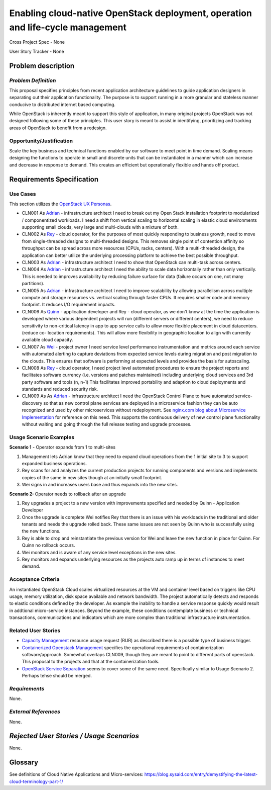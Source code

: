 Enabling cloud-native OpenStack deployment, operation and life-cycle management
===============================================================================

Cross Project Spec - None

User Story Tracker - None

Problem description
-------------------

*Problem Definition*
++++++++++++++++++++
This proposal specifies principles from recent application
architecture guidelines to guide application designers in separating out
their application functionality.  The purpose is to support running in a more granular and stateless manner conducive to distributed internet based computing.

While OpenStack is inherently meant to support this style of application,
in many original projects OpenStack was not designed following some of
these principles. This user story is meant to assist in identifying,
prioritizing and tracking areas of OpenStack to benefit from a redesign.

Opportunity/Justification
+++++++++++++++++++++++++
Scale the key business and technical functions enabled by our software to
meet point in time demand. Scaling means designing the functions to operate
in small and discrete units that can be instantiated in a manner which can
increase and decrease in response to demand. This creates an efficient but
operationally flexible and hands off product.

Requirements Specification
--------------------------

Use Cases
+++++++++
.. This section is mandatory. You may submit multiple use cases in a single
.. submission as long as they are inter-related and can be associated with a
.. single epic and/or function.  If the use cases are explaining goals that
.. fall under different epics/themes then please complete a separate submission
.. for each group of use cases.  Please replace "None." with the appropriate
.. data.

.. Please provide a unique three character reference and three digit number for
.. each use case

.. A list of use cases targeted at OpenStack UX Personas, ideally in this
.. or a similar format:

.. * XXX### As `<type of user>`_, I want to <goal> so that <benefit>

This section utilizes the `OpenStack UX Personas`_.


* CLN001 As `Adrian`_ - infrastructure architect I need to break out my Open
  Stack installation footprint to modularized / componentized workloads.  I
  need a shift from vertical scaling to horizontal scaling in elastic cloud
  environments supporting small clouds, very large and multi-clouds with a
  mixture of both.

* CLN002 As `Rey`_ - cloud operator, for the purposes of most quickly
  responding to business growth, need to move from single-threaded designs
  to multi-threaded designs. This removes single point of contention
  affinity so throughput can be spread across more resources (CPUs, racks,
  centers). With a multi-threaded design, the application can better utilize
  the underlying processing platform to achieve the best possible throughput.

* CLN003 As `Adrian`_ - infrastructure architect I need to show that
  OpenStack can multi-task across centers.

* CLN004 As `Adrian`_ - infrastructure architect I need the ability to scale
  data horizontally rather than only vertically. This is needed to improves
  availability by reducing failure surface for data (failure occurs on one,
  not many partitions).

* CLN005 As `Adrian`_ - infrastructure architect I need
  to improve scalability by allowing parallelism across multiple compute and
  storage resources vs. vertical scaling through faster CPUs. It requires
  smaller code and memory footprint. It reduces I/O requirement impacts.

* CLN006 As `Quinn`_ - application developer and Rey - cloud operator, as we
  don't know at the time the application is developed where various
  dependent projects will run (different servers or different centers), we
  need to reduce sensitivity to non-critical latency in app to app service
  calls to allow more flexible placement in cloud datacenters. (reduce co-
  location requirements). This will allow more flexibility in geographic
  location to align with currently available cloud capacity.

* CLN007 As `Wei`_ - project owner I need service level performance
  instrumentation and metrics around each service with automated alerting to
  capture deviations from expected service levels during migration and post
  migration to the clouds. This ensures that software is performing at
  expected levels and provides the basis for autoscaling.

* CLN008 As `Rey`_ - cloud operator, I need project level automated
  procedures to ensure the project reports and facilitates software currency
  (i.e. versions and patches maintained) including underlying cloud services
  and 3rd party software and tools (n, n-1) This facilitates improved
  portability and adaption to cloud deployments and standards and reduced
  security risk.

* CLN009 As As `Adrian`_ - infrastructure architect I need the OpenStack
  Control Plane to have automated service-discovery so that as new control
  plane services are deployed in a microservice fashion they can be auto
  recognized and used by other microservices without redeployment.  See
  `nginx.com blog about Microservice Implementation`_ for reference on this
  need. This supports the continuous delivery of new control plane
  functionality without waiting and going through the full release testing
  and upgrade processes.

.. _OpenStack UX Personas: http://docs.openstack.org/contributor-guide/ux-ui-guidelines/ux-personas.html
.. _Adrian: http://docs.openstack.org/contributor-guide/ux-ui-guidelines/ux-personas/Adrian
.. _Quinn: http://docs.openstack.org/contributor-guide/ux-ui-guidelines/ux-personas/Quinn
.. _Rey: http://docs.openstack.org/contributor-guide/ux-ui-guidelines/ux-personas/Rey
.. _Wei: http://docs.openstack.org/contributor-guide/ux-ui-guidelines/ux-personas/Wei
.. _nginx.com blog about Microservice Implementation: https://www.nginx.com/blog/service-discovery-in-a-microservices-architecture/


Usage Scenario Examples
+++++++++++++++++++++++


**Scenario 1** - Operator expands from 1 to multi-sites

1. Management lets Adrian know that they need to expand cloud operations
   from the 1 initial site to 3 to support expanded business operations.
2. Rey scans for and analyzes the current production projects for running
   components and versions and implements copies of the same in new sites
   though at an initially small footprint.
3. Wei signs in and increases users base and thus expands into the new sites.

**Scenario 2:** Operator needs to rollback after an upgrade

1. Rey upgrades a project to a new version with improvements specified and
   needed by Quinn - Application Developer
2. Once the upgrade is complete Wei notifies Rey that there is an issue with
   his workloads in the traditional and older tenants and needs the upgrade
   rolled back. These same issues are not seen by Quinn who is successfully
   using the new functions.
3. Rey is able to drop and reinstantiate the previous version for Wei and
   leave the new function in place for Quinn.  For Quinn no rollback
   occurs.
4. Wei monitors and is aware of any service level exceptions in the new
   sites.
5. Rey monitors and expands underlying resources as the projects auto ramp up
   in terms of instances to meet demand.

Acceptance Criteria
+++++++++++++++++++
An instantiated OpenStack Cloud  scales virtualized resources at the VM and
container level based on triggers like CPU usage, memory utilization, disk
space available and network bandwidth. The project automatically detects and
responds to elastic conditions defined by the developer. As example the
inability to handle a service response quickly would result in addtional
micro-service instances. Beyond the example, these conditions
contemplate business or technical transactions, communications and
indicators which are more complex than traditional infrastructure
instrumentation.

Related User Stories
++++++++++++++++++++
* `Capacity Management`_  resource usage request (RUR) as described there is
  a possible type of business trigger.
* `Containerized Openstack Management`_ specifies the operational
  requirements of containerization software/approach.  Somewhat overlaps
  CLN009, though they are meant to point to different parts of openstack.
  This proposal to the projects and that at the containerization tools.
* `OpenStack Service Separation`_ seems to cover some of the same need.
  Specifically similar to Usage Scenario 2.  Perhaps tehse should be merged.

.. _Capacity Management: https://github.com/openstack/openstack-user-stories/blob/master/user-stories/proposed/capacity-management.rst
.. _Containerized Openstack Management: https://review.openstack.org/445386
.. _OpenStack Service Separation: http://specs.openstack.org/openstack/openstack-user-stories/user-stories/proposed/service-separation.html


*Requirements*
++++++++++++++

None.

*External References*
+++++++++++++++++++++

None.

*Rejected User Stories / Usage Scenarios*
-----------------------------------------

None.

Glossary
--------
See definitions of Cloud Native Applications and Micro-services: https://blog.sysaid.com/entry/demystifying-the-latest-cloud-terminology-part-1/
